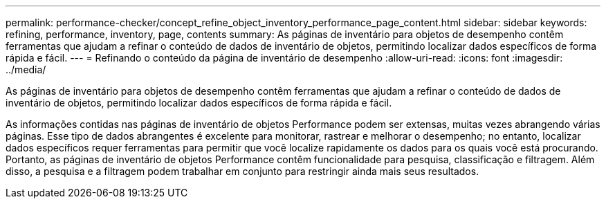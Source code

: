 ---
permalink: performance-checker/concept_refine_object_inventory_performance_page_content.html 
sidebar: sidebar 
keywords: refining, performance, inventory, page, contents 
summary: As páginas de inventário para objetos de desempenho contêm ferramentas que ajudam a refinar o conteúdo de dados de inventário de objetos, permitindo localizar dados específicos de forma rápida e fácil. 
---
= Refinando o conteúdo da página de inventário de desempenho
:allow-uri-read: 
:icons: font
:imagesdir: ../media/


[role="lead"]
As páginas de inventário para objetos de desempenho contêm ferramentas que ajudam a refinar o conteúdo de dados de inventário de objetos, permitindo localizar dados específicos de forma rápida e fácil.

As informações contidas nas páginas de inventário de objetos Performance podem ser extensas, muitas vezes abrangendo várias páginas. Esse tipo de dados abrangentes é excelente para monitorar, rastrear e melhorar o desempenho; no entanto, localizar dados específicos requer ferramentas para permitir que você localize rapidamente os dados para os quais você está procurando. Portanto, as páginas de inventário de objetos Performance contêm funcionalidade para pesquisa, classificação e filtragem. Além disso, a pesquisa e a filtragem podem trabalhar em conjunto para restringir ainda mais seus resultados.
